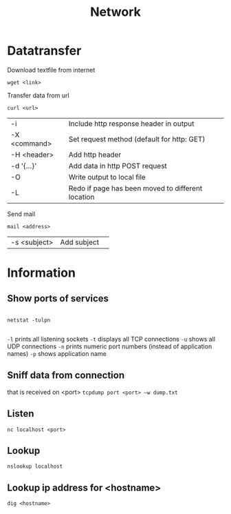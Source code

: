 #+TITLE: Network

* Datatransfer

Download textfile from internet
#+begin_src shell
  wget <link>
#+end_src

Transfer data from url
#+begin_src shell
  curl <url>
#+end_src
| -i           | Include http response header in output            |
| -X <command> | Set request method (default for http: GET)        |
| -H <header>  | Add http header                                   |
| -d '{...}'   | Add data in http POST request                     |
| -O           | Write output to local file                        |
| -L           | Redo if page has been moved to different location |

Send mail
#+begin_src shell
  mail <address>
#+end_src
| -s <subject> | Add subject | 

* Information

** Show ports of services
#+begin_src shell
  
  netstat -tulpn
  
#+end_src
 =-l= prints all listening sockets
 =-t= displays all TCP connections
 =-u= shows all UDP connections
 =-n= prints numeric port numbers (instead of application names)
 =-p= shows application name

** Sniff data from connection
that is received on <port>
=tcpdump port <port> –w dump.txt=

** Listen
#+begin_src shell
  nc localhost <port>
#+end_src

** Lookup
#+begin_src shell
  nslookup localhost
#+end_src

** Lookup ip address for <hostname>
#+begin_src shell
  dig <hostname>
#+end_src
